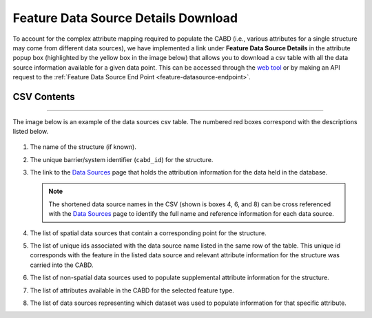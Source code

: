 .. _data-source-details:

====================================
Feature Data Source Details Download
====================================

To account for the complex attribute mapping required to populate the CABD (i.e., various attributes for a single structure may come from different data sources), we have implemented a link under **Feature Data Source Details** in the attribute popup box (highlighted by the yellow box in the image below) that allows you to download a csv table with all the data source information available for a given data point. This can be accessed through the `web tool <https://aquaticbarriers.ca/>`_ or by making an API request to the :ref:`Feature Data Source End Point <feature-datasource-endpoint>`.

.. figure:: img/download_link.png
    :align: center
    :width: 400

CSV Contents
------------

-----

The image below is an example of the data sources csv table. The numbered red boxes correspond with the descriptions listed below.

.. figure:: img/csv_download.png
    :align: center
    :width: 600

1. The name of the structure (if known).

2. The unique barrier/system identifier (``cabd_id``) for the structure.
	
3. The link to the `Data Sources <https://cabd-docs-fr.netlify.app/docs_user/docs_user_data_sources.html>`_ page that holds the attribution information for the data held in the database.
    
   .. note:: 
       
       The shortened data source names in the CSV (shown is boxes 4, 6, and 8) can be cross referenced with the `Data Sources <https://cabd-docs-fr.netlify.app/docs_user/docs_user_data_sources.html>`_ page to identify the full name and reference information for each data source.
	
4. The list of spatial data sources that contain a corresponding point for the structure.
	
5. The list of unique ids associated with the data source name listed in the same row of the table. This unique id corresponds with the feature in the listed data source and relevant attribute information for the structure was carried into the CABD.
	
6. The list of non-spatial data sources used to populate supplemental attribute information for the structure.
	
7. The list of attributes available in the CABD for the selected feature type.

8. The list of data sources representing which dataset was used to populate information for that specific attribute.

